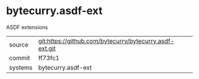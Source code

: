 * bytecurry.asdf-ext

ASDF extensions 

|---------+-------------------------------------------|
| source  | git:https://github.com/bytecurry/bytecurry.asdf-ext.git   |
| commit  | ff73fc1  |
| systems | bytecurry.asdf-ext |
|---------+-------------------------------------------|

